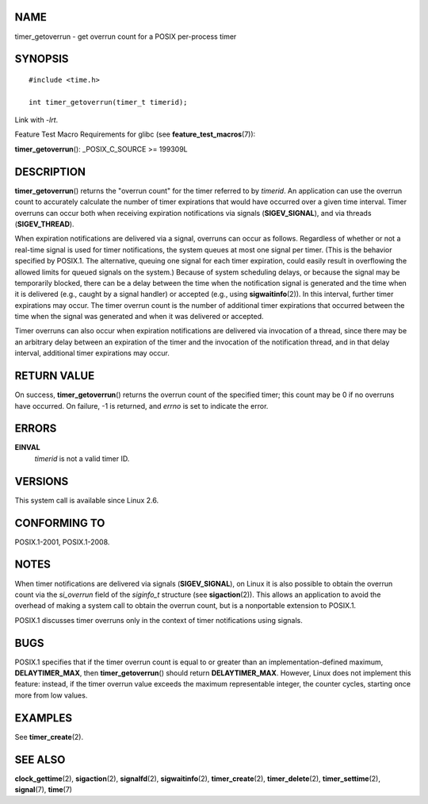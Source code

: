 NAME
====

timer_getoverrun - get overrun count for a POSIX per-process timer

SYNOPSIS
========

::

   #include <time.h>

   int timer_getoverrun(timer_t timerid);

Link with *-lrt*.

Feature Test Macro Requirements for glibc (see
**feature_test_macros**\ (7)):

**timer_getoverrun**\ (): \_POSIX_C_SOURCE >= 199309L

DESCRIPTION
===========

**timer_getoverrun**\ () returns the "overrun count" for the timer
referred to by *timerid*. An application can use the overrun count to
accurately calculate the number of timer expirations that would have
occurred over a given time interval. Timer overruns can occur both when
receiving expiration notifications via signals (**SIGEV_SIGNAL**), and
via threads (**SIGEV_THREAD**).

When expiration notifications are delivered via a signal, overruns can
occur as follows. Regardless of whether or not a real-time signal is
used for timer notifications, the system queues at most one signal per
timer. (This is the behavior specified by POSIX.1. The alternative,
queuing one signal for each timer expiration, could easily result in
overflowing the allowed limits for queued signals on the system.)
Because of system scheduling delays, or because the signal may be
temporarily blocked, there can be a delay between the time when the
notification signal is generated and the time when it is delivered
(e.g., caught by a signal handler) or accepted (e.g., using
**sigwaitinfo**\ (2)). In this interval, further timer expirations may
occur. The timer overrun count is the number of additional timer
expirations that occurred between the time when the signal was generated
and when it was delivered or accepted.

Timer overruns can also occur when expiration notifications are
delivered via invocation of a thread, since there may be an arbitrary
delay between an expiration of the timer and the invocation of the
notification thread, and in that delay interval, additional timer
expirations may occur.

RETURN VALUE
============

On success, **timer_getoverrun**\ () returns the overrun count of the
specified timer; this count may be 0 if no overruns have occurred. On
failure, -1 is returned, and *errno* is set to indicate the error.

ERRORS
======

**EINVAL**
   *timerid* is not a valid timer ID.

VERSIONS
========

This system call is available since Linux 2.6.

CONFORMING TO
=============

POSIX.1-2001, POSIX.1-2008.

NOTES
=====

When timer notifications are delivered via signals (**SIGEV_SIGNAL**),
on Linux it is also possible to obtain the overrun count via the
*si_overrun* field of the *siginfo_t* structure (see
**sigaction**\ (2)). This allows an application to avoid the overhead of
making a system call to obtain the overrun count, but is a nonportable
extension to POSIX.1.

POSIX.1 discusses timer overruns only in the context of timer
notifications using signals.

BUGS
====

POSIX.1 specifies that if the timer overrun count is equal to or greater
than an implementation-defined maximum, **DELAYTIMER_MAX**, then
**timer_getoverrun**\ () should return **DELAYTIMER_MAX**. However,
Linux does not implement this feature: instead, if the timer overrun
value exceeds the maximum representable integer, the counter cycles,
starting once more from low values.

EXAMPLES
========

See **timer_create**\ (2).

SEE ALSO
========

**clock_gettime**\ (2), **sigaction**\ (2), **signalfd**\ (2),
**sigwaitinfo**\ (2), **timer_create**\ (2), **timer_delete**\ (2),
**timer_settime**\ (2), **signal**\ (7), **time**\ (7)
